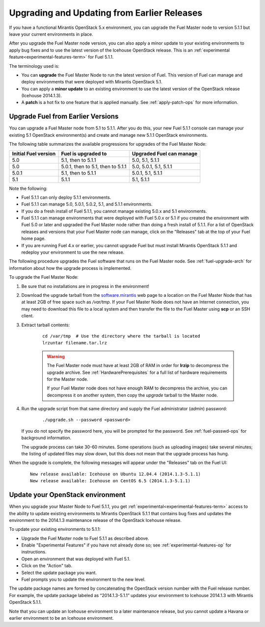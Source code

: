 
.. _upgrade-patch-top-ug:

Upgrading and Updating from Earlier Releases
============================================

If you have a functional Mirantis OpenStack 5.x environment,
you can upgrade the Fuel Master node to version 5.1.1
but leave your current environments in place.

After you upgrade the Fuel Master node version,
you can also apply a minor update to your existing environments
to apply bug fixes
and to use the latest version of the Icehouse OpenStack release.
This is an :ref:`experimental feature<experimental-features-term>`
for Fuel 5.1.1.

The terminology used is:

* You can **upgrade** the Fuel Master Node
  to run the latest version of Fuel.
  This version of Fuel can manage and deploy
  environments that were deployed
  with Mirantis OpenStack 5.1.

* You can apply a **minor update** to an existing environment to use
  the latest version of the OpenStack release (Icehouse 2014.1.3).

* A **patch** is a hot fix to one feature that is applied manually.
  See :ref:`apply-patch-ops` for more information.

.. _upgrade-ug:

Upgrade Fuel from Earlier Versions
----------------------------------

You can upgrade a Fuel Master node
from 5.1 to 5.1.1.
After you do this, your new Fuel 5.1.1 console
can manage your existing 5.1 OpenStack environment(s)
and create and manage new 5.1.1 OpenStack environments.

The following table summarizes the available progressions
for upgrades of the Fuel Master Node:

+----------------------+-----------------------------------+-----------------------------+
| Initial Fuel version | Fuel is upgraded to               | Upgraded Fuel can manage    |
+======================+===================================+=============================+
| 5.0                  | 5.1, then to 5.1.1                | 5.0, 5.1, 5.1.1             |
+----------------------+-----------------------------------+-----------------------------+
| 5.0                  | 5.0.1, then to 5.1, then to 5.1.1 | 5.0, 5.0.1, 5.1, 5.1.1      |
+----------------------+-----------------------------------+-----------------------------+
| 5.0.1                | 5.1, then to 5.1.1                | 5.0.1, 5.1, 5.1.1           |
+----------------------+-----------------------------------+-----------------------------+
| 5.1                  | 5.1.1                             | 5.1, 5.1.1                  |
+----------------------+-----------------------------------+-----------------------------+

Note the following:

*  Fuel 5.1.1 can only deploy 5.1.1 environments.

*  Fuel 5.1.1 can manage 5.0, 5.0.1, 5.0.2, 5.1, and 5.1.1 environments.

*  If you do a fresh install of Fuel 5.1.1,
   you cannot manage existing 5.0.x and 5.1 environments.

*  Fuel 5.1.1 can manage environments that were deployed with Fuel 5.0.x or 5.1
   if you created the environment with Fuel 5.0 or later
   and upgraded the Fuel Master node
   rather than doing a fresh install of 5.1.1.
   For a list of OpenStack releases and versions
   that your Fuel Master node can manage,
   click on the "Releases" tab at the top of your Fuel home page.

*  If you are running Fuel 4.x or earlier,
   you cannot upgrade Fuel but must install Mirantis OpenStack 5.1.1
   and redeploy your environment to use the new release.

The following procedure upgrades the Fuel software
that runs on the Fuel Master node.
See :ref:`fuel-upgrade-arch` for information
about how the upgrade process is implemented.

To upgrade the Fuel Master Node:

#. Be sure that no installations are in progress in the environment!

#. Download the upgrade tarball from the
   `software.mirantis <https://software.mirantis.com/>`_ web page
   to a location on the Fuel Master Node
   that has at least 2GB of free space
   such as */var/tmp*.
   If your Fuel Master Node does not have an Internet connection,
   you may need to download this file to a local system
   and then transfer the file to the Fuel Master
   using **scp** or an SSH client.

#. Extract tarball contents:

    ::

       cd /var/tmp  # Use the directory where the tarball is located
       lrzuntar filename.tar.lrz

    .. warning:: The Fuel Master node must have at least 2GB of RAM
      in order for **lrzip** to decompress the upgrade archive.
      See :ref:`HardwarePrerequisites` for a full list of
      hardware requirements for the Master node.

      If your Fuel Master node does not have enough RAM
      to decompress the archive,
      you can decompress it on another system,
      then copy the `upgrade` tarball to the Master node.

#. Run the upgrade script from that same directory
   and supply the Fuel administrator (*admin*) password:

    ::

       ./upgrade.sh --password <password>

   If you do not specify the password here,
   you will be prompted for the password.
   See :ref:`fuel-passwd-ops` for background information.

   The upgrade process can take 30-60 minutes.
   Some operations (such as uploading images) take several minutes;
   the listing of updated files may slow down,
   but this does not mean that the upgrade process has hung.

When the upgrade is complete,
the following messages will appear
under the "Releases" tab on the Fuel UI:

   ::

      New release available: Icehouse on Ubuntu 12.04.4 (2014.1.3-5.1.1)
      New release available: Icehouse on CentOS 6.5 (2014.1.3-5.1.1)


.. _update-openstack-environ-ug:

Update your OpenStack environment
---------------------------------

When you upgrade your Master Node to Fuel 5.1.1,
you get :ref:`experimental<experimental-features-term>` access
to the ability to update existing environments
to Mirantis OpenStack 5.1.1
that contains bug fixes
and updates the environment to the 2014.1.3 maintenance release
of the OpenStack Icehouse release.

To update your existing environments to 5.1.1:

- Upgrade the Fuel Master node to Fuel 5.1.1 as described above.
- Enable "Experimental Features" if you have not already done so;
  see :ref:`experimental-features-op` for instructions.
- Open an environment that was deployed with Fuel 5.1.
- Click on the "Action" tab.
- Select the update package you want.
- Fuel prompts you to update the environment
  to the new level.

The update package names are formed
by concatenating the OpenStack version number
with the Fuel release number.
For example,
the update package labeled as “2014.1.3-5.1.1”
updates your environment to Icehouse 2014.1.3
with Mirantis OpenStack 5.1.1.

Note that you can update an Icehouse environment
to a later maintenance release,
but you cannot update a Havana or earlier environment
to be an Icehouse environment.


